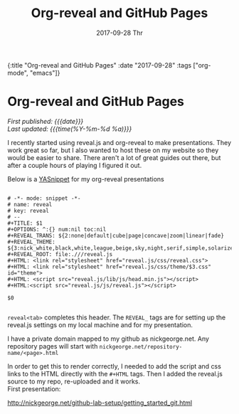 #+HTML: <div id="edn">
#+HTML: {:title "Org-reveal and GitHub Pages" :date "2017-09-28" :tags ["org-mode", "emacs"]}
#+HTML: </div>
#+OPTIONS: \n:1 toc:nil num:0 todo:nil ^:{} title:nil
#+PROPERTY: header-args :eval never-export
#+DATE: 2017-09-28 Thr
#+TITLE: Org-reveal and GitHub Pages


#+HTML:<div id="article">
#+HTML:<h1 id="mainTitle">Org-reveal and GitHub Pages</h1>
#+HTML:<div id="timedate">
/First published: {{{date}}}/
/Last updated: {{{time(%Y-%m-%d %a)}}}/
#+HTML:</div>


I recently started using reveal.js and org-reveal to make presentations. They work great so far, but I also wanted to host these on my website so they would be easier to share. There aren't a lot of great guides out there, but after a couple hours of playing I figured it out.

Below is a [[https://github.com/joaotavora/yasnippet][YASnippet]] for my org-reveal presentations

#+BEGIN_EXAMPLE

# -*- mode: snippet -*-
# name: reveal
# key: reveal
# --
#+TITLE: $1
#+OPTIONS: ^:{} num:nil toc:nil
#+REVEAL_TRANS: ${2:none|default|cube|page|concave|zoom|linear|fade}
#+REVEAL_THEME: ${3:nick_white,black,white,league,beige,sky,night,serif,simple,solarized}
#+REVEAL_ROOT: file:.///reveal.js
#+HTML: <link rel="stylesheet" href="reveal.js/css/reveal.css">
#+HTML: <link rel="stylesheet" href="reveal.js/css/theme/$3.css" id="theme">
#+HTML: <script src="reveal.js/lib/js/head.min.js"></script>
#+HTML:<script src="reveal.js/js/reveal.js"></script>

$0

#+END_EXAMPLE

=reveal<tab>= completes this header. The =REVEAL_= tags are for setting up the reveal.js settings on my local machine and for my presentation. 

I have a private domain mapped to my github as nickgeorge.net. Any repository pages will start with =nickgeorge.net/repository-name/<page>.html=

In order to get this to render correctly, I needed to add the script and css links to the HTML directly with the =#+HTML= tags. Then I added the reveal.js source to my repo, re-uploaded and it works. 
First presentation:

http://nickgeorge.net/github-lab-setup/getting_started_git.html
#+HTML:</div>

